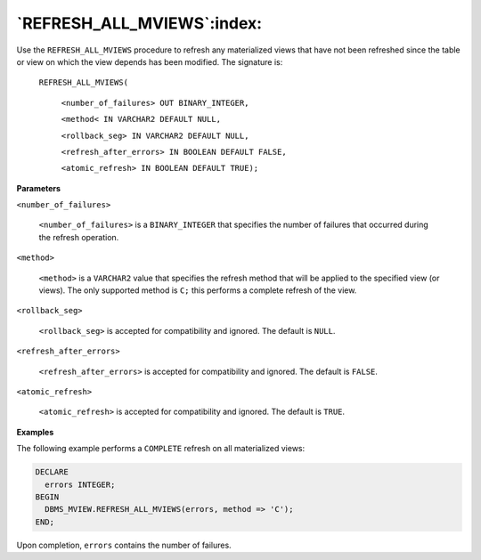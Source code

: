 .. raw:: latex

   \newpage

`REFRESH_ALL_MVIEWS`:index:
---------------------------

Use the ``REFRESH_ALL_MVIEWS`` procedure to refresh any materialized views
that have not been refreshed since the table or view on which the view
depends has been modified. The signature is:

    ``REFRESH_ALL_MVIEWS(``

      ``<number_of_failures> OUT BINARY_INTEGER,``

      ``<method< IN VARCHAR2 DEFAULT NULL,``

      ``<rollback_seg> IN VARCHAR2 DEFAULT NULL,``

      ``<refresh_after_errors> IN BOOLEAN DEFAULT FALSE,``

      ``<atomic_refresh> IN BOOLEAN DEFAULT TRUE);``

**Parameters**

``<number_of_failures>``

    ``<number_of_failures>`` is a ``BINARY_INTEGER`` that specifies the
    number of failures that occurred during the refresh operation.

``<method>``

    ``<method>`` is a ``VARCHAR2`` value that specifies the refresh method that
    will be applied to the specified view (or views). The only supported
    method is ``C;`` this performs a complete refresh of the view.

``<rollback_seg>``

    ``<rollback_seg>`` is accepted for compatibility and ignored. The
    default is ``NULL``.

``<refresh_after_errors>``

    ``<refresh_after_errors>`` is accepted for compatibility and ignored.
    The default is ``FALSE``.

``<atomic_refresh>``

    ``<atomic_refresh>`` is accepted for compatibility and ignored. The
    default is ``TRUE``.

**Examples**

The following example performs a ``COMPLETE`` refresh on all materialized
views:

.. code-block:: text

    DECLARE
      errors INTEGER;
    BEGIN
      DBMS_MVIEW.REFRESH_ALL_MVIEWS(errors, method => 'C');
    END;

Upon completion, ``errors`` contains the number of failures.
